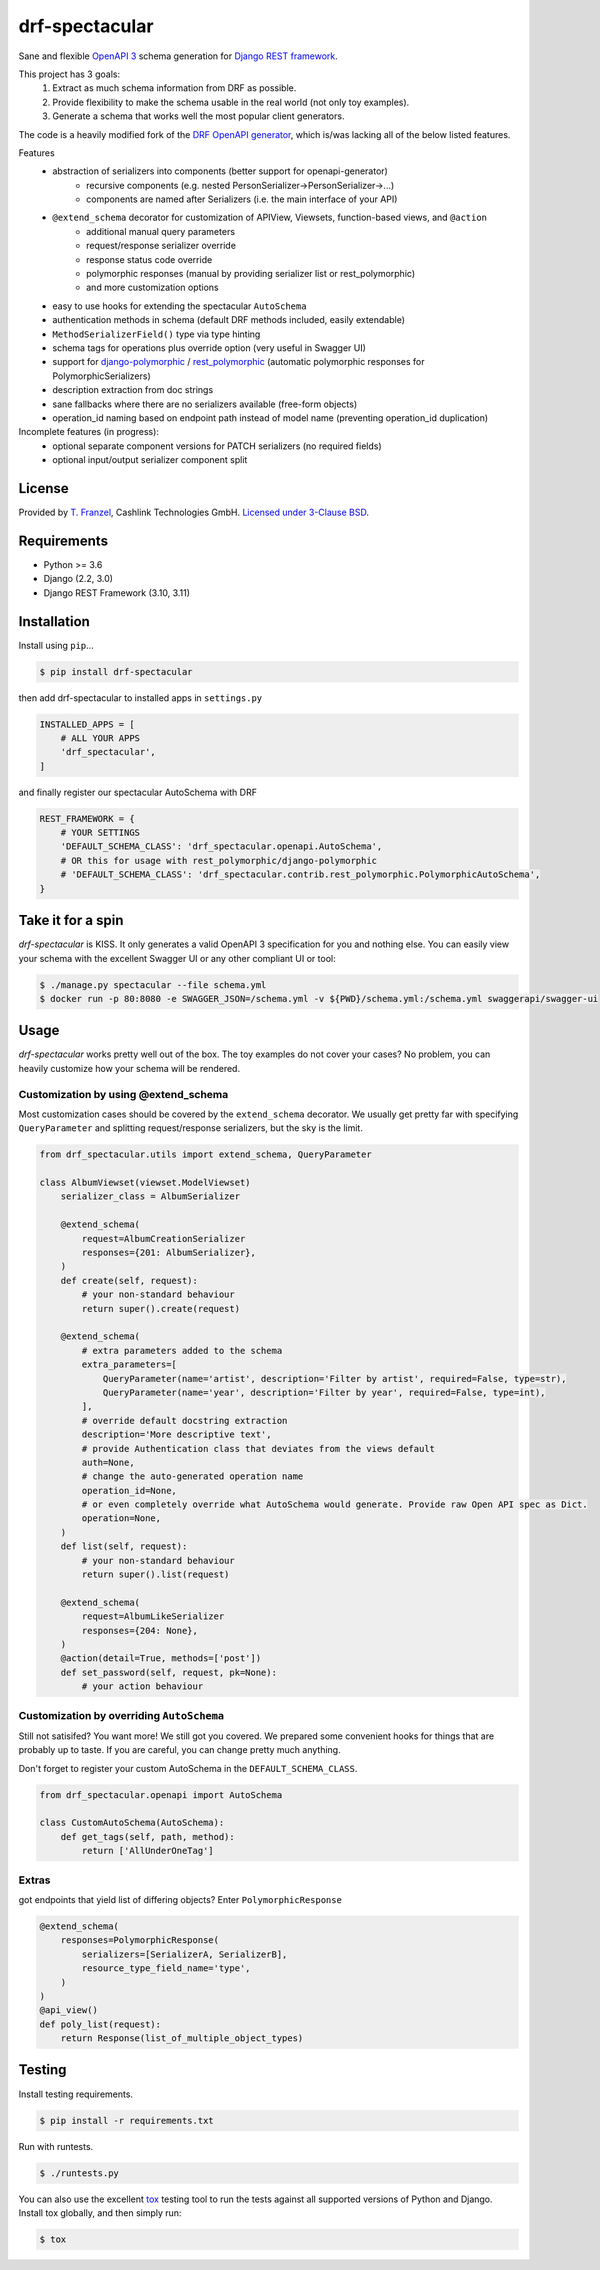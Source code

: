 ===============
drf-spectacular
===============

|build-status-image| |pypi-version|

Sane and flexible `OpenAPI 3 <https://github.com/OAI/OpenAPI-Specification>`_ schema generation for `Django REST framework <https://www.django-rest-framework.org/>`_.

This project has 3 goals:
    1. Extract as much schema information from DRF as possible.
    2. Provide flexibility to make the schema usable in the real world (not only toy examples).
    3. Generate a schema that works well the most popular client generators.

The code is a heavily modified fork of the
`DRF OpenAPI generator <https://github.com/encode/django-rest-framework/blob/master/rest_framework/schemas/openapi.py/>`_,
which is/was lacking all of the below listed features.

Features
    - abstraction of serializers into components (better support for openapi-generator)
        - recursive components (e.g. nested PersonSerializer->PersonSerializer->...)
        - components are named after Serializers (i.e. the main interface of your API)
    - ``@extend_schema`` decorator for customization of APIView, Viewsets, function-based views, and ``@action``
        - additional manual query parameters
        - request/response serializer override
        - response status code override
        - polymorphic responses (manual by providing serializer list or rest_polymorphic)
        - and more customization options
    - easy to use hooks for extending the spectacular ``AutoSchema``
    - authentication methods in schema (default DRF methods included, easily extendable)
    - ``MethodSerializerField()`` type via type hinting
    - schema tags for operations plus override option (very useful in Swagger UI)
    - support for `django-polymorphic <https://github.com/django-polymorphic/django-polymorphic>`_ / `rest_polymorphic <https://github.com/apirobot/django-rest-polymorphic>`_ (automatic polymorphic responses for PolymorphicSerializers)
    - description extraction from doc strings
    - sane fallbacks where there are no serializers available (free-form objects)
    - operation_id naming based on endpoint path instead of model name (preventing operation_id duplication)


Incomplete features (in progress):
    - optional separate component versions for PATCH serializers (no required fields)
    - optional input/output serializer component split

License
-------

Provided by `T. Franzel <https://github.com/tfranzel>`_, Cashlink Technologies GmbH. `Licensed under 3-Clause BSD <https://github.com/tfranzel/drf-spectacular/blob/master/LICENSE>`_.

Requirements
------------

-  Python >= 3.6
-  Django (2.2, 3.0)
-  Django REST Framework (3.10, 3.11)

Installation
------------

Install using ``pip``\ …

.. code:: bash

    $ pip install drf-spectacular

then add drf-spectacular to installed apps in ``settings.py``

.. code:: python

    INSTALLED_APPS = [
        # ALL YOUR APPS
        'drf_spectacular',
    ]


and finally register our spectacular AutoSchema with DRF

.. code:: python

    REST_FRAMEWORK = {
        # YOUR SETTINGS
        'DEFAULT_SCHEMA_CLASS': 'drf_spectacular.openapi.AutoSchema',
        # OR this for usage with rest_polymorphic/django-polymorphic
        # 'DEFAULT_SCHEMA_CLASS': 'drf_spectacular.contrib.rest_polymorphic.PolymorphicAutoSchema',
    }

Take it for a spin
------------------

`drf-spectacular` is KISS. It only generates a valid OpenAPI 3 specification for you and nothing else.
You can easily view your schema with the excellent Swagger UI or any other compliant UI or tool:

.. code:: bash

    $ ./manage.py spectacular --file schema.yml
    $ docker run -p 80:8080 -e SWAGGER_JSON=/schema.yml -v ${PWD}/schema.yml:/schema.yml swaggerapi/swagger-ui


Usage
-----

`drf-spectacular` works pretty well out of the box. The toy examples do not cover your cases?
No problem, you can heavily customize how your schema will be rendered.

Customization by using @extend_schema
^^^^^^^^^^^^^^^^^^^^^^^^^^^^^^^^^^^^^

Most customization cases should be covered by the ``extend_schema`` decorator. We usually get
pretty far with specifying ``QueryParameter`` and splitting request/response serializers, but
the sky is the limit.

.. code:: python

    from drf_spectacular.utils import extend_schema, QueryParameter

    class AlbumViewset(viewset.ModelViewset)
        serializer_class = AlbumSerializer

        @extend_schema(
            request=AlbumCreationSerializer
            responses={201: AlbumSerializer},
        )
        def create(self, request):
            # your non-standard behaviour
            return super().create(request)

        @extend_schema(
            # extra parameters added to the schema
            extra_parameters=[
                QueryParameter(name='artist', description='Filter by artist', required=False, type=str),
                QueryParameter(name='year', description='Filter by year', required=False, type=int),
            ],
            # override default docstring extraction
            description='More descriptive text',
            # provide Authentication class that deviates from the views default
            auth=None,
            # change the auto-generated operation name
            operation_id=None,
            # or even completely override what AutoSchema would generate. Provide raw Open API spec as Dict.
            operation=None,
        )
        def list(self, request):
            # your non-standard behaviour
            return super().list(request)

        @extend_schema(
            request=AlbumLikeSerializer
            responses={204: None},
        )
        @action(detail=True, methods=['post'])
        def set_password(self, request, pk=None):
            # your action behaviour



Customization by overriding ``AutoSchema``
^^^^^^^^^^^^^^^^^^^^^^^^^^^^^^^^^^^^^^^^^^

Still not satisifed? You want more! We still got you covered. We prepared some convenient hooks for things that
are probably up to taste. If you are careful, you can change pretty much anything.

Don't forget to register your custom AutoSchema in the ``DEFAULT_SCHEMA_CLASS``.

.. code:: python

    from drf_spectacular.openapi import AutoSchema

    class CustomAutoSchema(AutoSchema):
        def get_tags(self, path, method):
            return ['AllUnderOneTag']


Extras
^^^^^^

got endpoints that yield list of differing objects? Enter ``PolymorphicResponse``

.. code:: python

    @extend_schema(
        responses=PolymorphicResponse(
            serializers=[SerializerA, SerializerB],
            resource_type_field_name='type',
        )
    )
    @api_view()
    def poly_list(request):
        return Response(list_of_multiple_object_types)


Testing
-------

Install testing requirements.

.. code:: bash

    $ pip install -r requirements.txt

Run with runtests.

.. code:: bash

    $ ./runtests.py

You can also use the excellent `tox`_ testing tool to run the tests
against all supported versions of Python and Django. Install tox
globally, and then simply run:

.. code:: bash

    $ tox

.. _tox: http://tox.readthedocs.org/en/latest/

.. |build-status-image| image:: https://secure.travis-ci.org/tfranzel/drf-spectacular.svg?branch=master
   :target: https://travis-ci.org/tfranzel/drf-spectacular?branch=master
.. |pypi-version| image:: https://img.shields.io/pypi/v/drf-spectacular.svg
   :target: https://pypi.python.org/pypi/drf-spectacular
